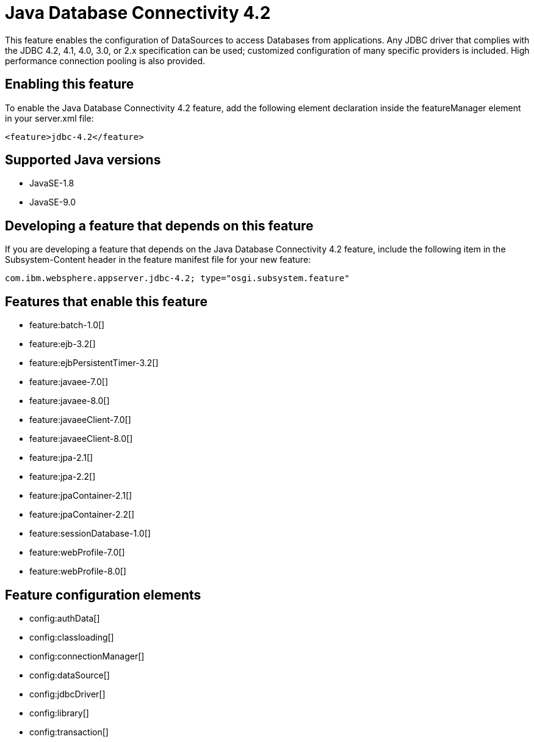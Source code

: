 = Java Database Connectivity 4.2
:linkcss: 
:page-layout: feature
:nofooter: 

This feature enables the configuration of DataSources to access Databases from applications. Any JDBC driver that complies with the JDBC 4.2, 4.1, 4.0, 3.0, or 2.x specification can be used; customized configuration of many specific providers is included. High performance connection pooling is also provided.

== Enabling this feature
To enable the Java Database Connectivity 4.2 feature, add the following element declaration inside the featureManager element in your server.xml file:


----
<feature>jdbc-4.2</feature>
----

== Supported Java versions

* JavaSE-1.8
* JavaSE-9.0

== Developing a feature that depends on this feature
If you are developing a feature that depends on the Java Database Connectivity 4.2 feature, include the following item in the Subsystem-Content header in the feature manifest file for your new feature:


[source,]
----
com.ibm.websphere.appserver.jdbc-4.2; type="osgi.subsystem.feature"
----

== Features that enable this feature
* feature:batch-1.0[]
* feature:ejb-3.2[]
* feature:ejbPersistentTimer-3.2[]
* feature:javaee-7.0[]
* feature:javaee-8.0[]
* feature:javaeeClient-7.0[]
* feature:javaeeClient-8.0[]
* feature:jpa-2.1[]
* feature:jpa-2.2[]
* feature:jpaContainer-2.1[]
* feature:jpaContainer-2.2[]
* feature:sessionDatabase-1.0[]
* feature:webProfile-7.0[]
* feature:webProfile-8.0[]

== Feature configuration elements
* config:authData[]
* config:classloading[]
* config:connectionManager[]
* config:dataSource[]
* config:jdbcDriver[]
* config:library[]
* config:transaction[]
